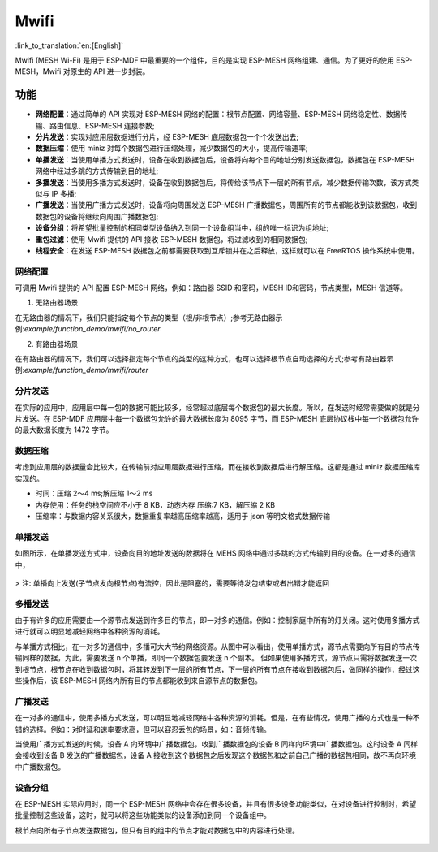 Mwifi
=========

:link_to_translation:`en:[English]`

Mwifi (MESH Wi-Fi) 是用于 ESP-MDF 中最重要的一个组件，目的是实现 ESP-MESH 网络组建、通信。为了更好的使用 ESP-MESH，Mwifi 对原生的 API 进一步封装。

功能
----------

- **网络配置**：通过简单的 API 实现对 ESP-MESH 网络的配置：根节点配置、网络容量、ESP-MESH 网络稳定性、数据传输、路由信息、ESP-MESH 连接参数;
- **分片发送**：实现对应用层数据进行分片，经 ESP-MESH 底层数据包一个个发送出去;
- **数据压缩**：使用 miniz 对每个数据包进行压缩处理，减少数据包的大小，提高传输速率;
- **单播发送**：当使用单播方式发送时，设备在收到数据包后，设备将向每个目的地址分别发送数据包，数据包在 ESP-MESH 网络中经过多跳的方式传输到目的地址;
- **多播发送**：当使用多播方式发送时，设备在收到数据包后，将传给该节点下一层的所有节点，减少数据传输次数，该方式类似与 IP 多播;
- **广播发送**：当使用广播方式发送时，设备将向周围发送 ESP-MESH 广播数据包，周围所有的节点都能收到该数据包，收到数据包的设备将继续向周围广播数据包;
- **设备分组**：将希望批量控制的相同类型设备纳入到同一个设备组当中，组的唯一标识为组地址;
- **重包过滤**：使用 Mwifi 提供的 API 接收 ESP-MESH 数据包，将过滤收到的相同数据包;
- **线程安全**：在发送 ESP-MESH 数据包之前都需要获取到互斥锁并在之后释放，这样就可以在 FreeRTOS 操作系统中使用。

网络配置
^^^^^^^^^^^^^^^^

可调用 Mwifi 提供的 API 配置 ESP-MESH 网络，例如：路由器 SSID 和密码，MESH ID和密码，节点类型，MESH 信道等。

1. 无路由器场景

在无路由器的情况下，我们只能指定每个节点的类型（根/非根节点）;参考无路由器示例:`example/function_demo/mwifi/no_router`

2. 有路由器场景

在有路由器的情况下，我们可以选择指定每个节点的类型的这种方式，也可以选择根节点自动选择的方式;参考有路由器示例:`example/function_demo/mwifi/router`

分片发送
^^^^^^^^^^^^^^^^

在实际的应用中，应用层中每一包的数据可能比较多，经常超过底层每个数据包的最大长度。所以，在发送时经常需要做的就是分片发送。在 ESP-MDF 应用层中每一个数据包允许的最大数据长度为 8095 字节，而 ESP-MESH 底层协议栈中每一个数据包允许的最大数据长度为 1472 字节。

.. figure:: ../../_static/Mwifi/fragmenting.png
    :align: center
    :alt: fragmenting_packets
    :figclass: align-center

数据压缩
^^^^^^^^^^^^^^^^

考虑到应用层的数据量会比较大，在传输前对应用层数据进行压缩，而在接收到数据后进行解压缩。这都是通过 miniz 数据压缩库实现的。

- 时间：压缩 2～4 ms;解压缩 1～2 ms
- 内存使用：任务的栈空间应不小于 8 KB，动态内存 压缩:7 KB，解压缩 2 KB
- 压缩率：与数据内容关系很大，数据重复率越高压缩率越高，适用于 json 等明文格式数据传输

单播发送
^^^^^^^^^^^^^^^^

如图所示，在单播发送方式中，设备向目的地址发送的数据将在 MEHS 网络中通过多跳的方式传输到目的设备。在一对多的通信中，

.. figure:: ../../_static/Mwifi/unicast.png
    :align: center
    :alt: communicate_unicast
    :figclass: align-center

> 注: 单播向上发送(子节点发向根节点)有流控，因此是阻塞的，需要等待发包结束或者出错才能返回

多播发送
^^^^^^^^^^^^^^^^

由于有许多的应用需要由一个源节点发送到许多目的节点，即一对多的通信。例如：控制家庭中所有的灯关闭。这时使用多播方式进行就可以明显地减轻网络中各种资源的消耗。

与单播方式相比，在一对多的通信中，多播可大大节约网络资源。从图中可以看出，使用单播方式，源节点需要向所有目的节点传输同样的数据，为此，需要发送 n 个单播，即同一个数据包要发送 n 个副本。
但如果使用多播方式，源节点只需将数据发送一次到根节点，根节点在收到数据包时，将其转发到下一层的所有节点，下一层的所有节点在接收到数据包后，做同样的操作，经过这些操作后，该 ESP-MESH 网络内所有目的节点都能收到来自源节点的数据包。

.. figure:: ../../_static/Mwifi/multicast.png
    :align: center
    :alt: communicate_multicast
    :figclass: align-center

广播发送
^^^^^^^^^^^^^^^^

在一对多的通信中，使用多播方式发送，可以明显地减轻网络中各种资源的消耗。但是，在有些情况，使用广播的方式也是一种不错的选择。例如：对时延和速率要求高，但可以容忍丢包的场景，如：音频传输。

当使用广播方式发送的时候，设备 A 向环境中广播数据包，收到广播数据包的设备 B 同样向环境中广播数据包。这时设备 A 同样会接收到设备 B 发送的广播数据包，设备 A 接收到这个数据包之后发现这个数据包和之前自己广播的数据包相同，故不再向环境中广播数据包。

.. figure:: ../../_static/Mwifi/broadcast.png
    :align: center
    :alt: communicate_broadcast
    :figclass: align-center

设备分组
^^^^^^^^^^^^^^^^

在 ESP-MESH 实际应用时，同一个 ESP-MESH 网络中会存在很多设备，并且有很多设备功能类似，在对设备进行控制时，希望批量控制这些设备，这时，就可以将这些功能类似的设备添加到同一个设备组中。

根节点向所有子节点发送数据包，但只有目的组中的节点才能对数据包中的内容进行处理。

.. figure:: ../../_static/Mwifi/device_group.png
    :align: center
    :alt: communicate_broadcast
    :figclass: align-center
